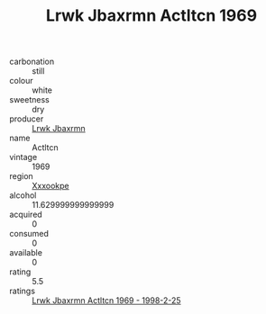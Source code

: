 :PROPERTIES:
:ID:                     23364759-a900-4e95-89eb-a9d87bd8daa4
:END:
#+TITLE: Lrwk Jbaxrmn Actltcn 1969

- carbonation :: still
- colour :: white
- sweetness :: dry
- producer :: [[id:a9621b95-966c-4319-8256-6168df5411b3][Lrwk Jbaxrmn]]
- name :: Actltcn
- vintage :: 1969
- region :: [[id:e42b3c90-280e-4b26-a86f-d89b6ecbe8c1][Xxxookpe]]
- alcohol :: 11.629999999999999
- acquired :: 0
- consumed :: 0
- available :: 0
- rating :: 5.5
- ratings :: [[id:eed6294b-8d67-41d2-be3d-d277565d157e][Lrwk Jbaxrmn Actltcn 1969 - 1998-2-25]]


